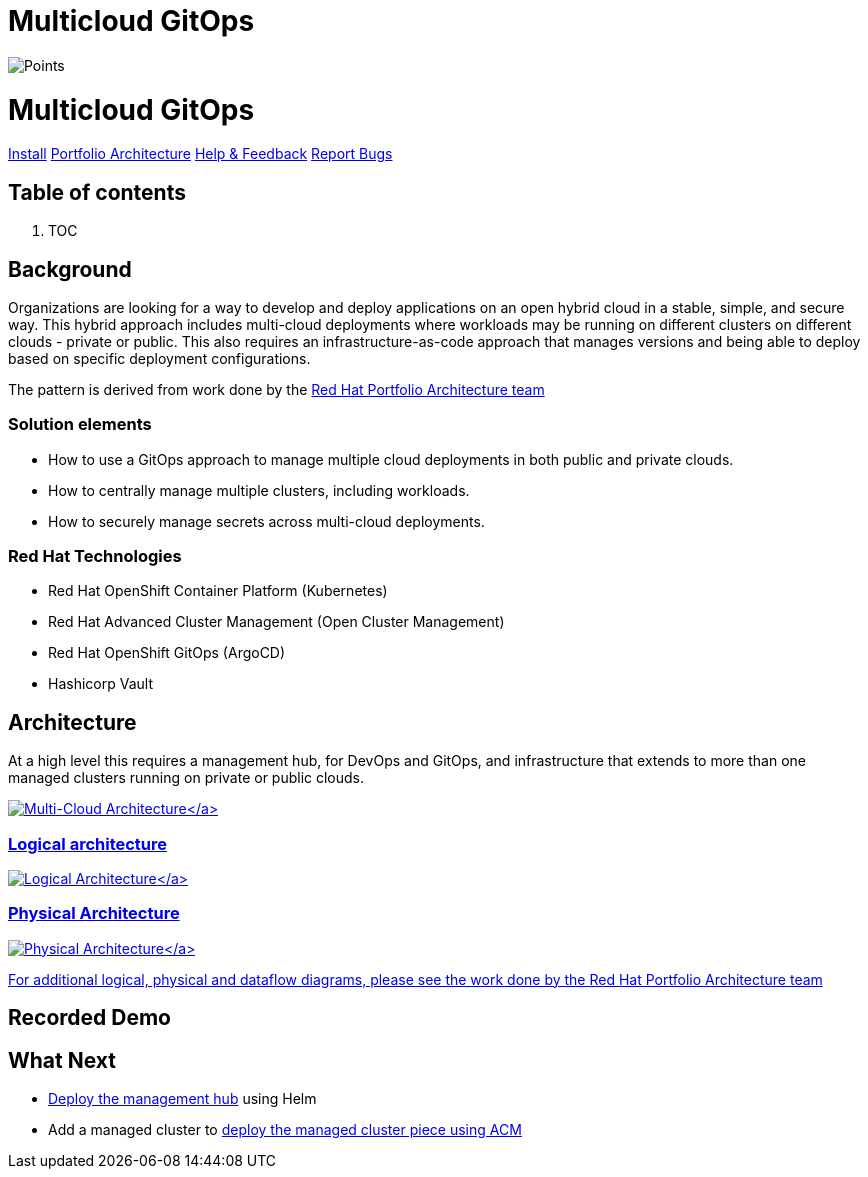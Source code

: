 // Module included in the following assemblies:
//
// * multicloud-gitops/multicloud-gitops-pattern.adoc

:_content-type: REFERENCE
[id="mcg-index_{context}"]
= Multicloud GitOps
:doctype: book
:has_children: true
:nav_order: 1
:parent: Patterns

[.pattern_logo]
image::/images/logos/multicloud-gitops.png[Points]

= Multicloud GitOps

link:getting-started[Install]
https://www.redhat.com/architect/portfolio/architecturedetail?ppid=8[Portfolio Architecture]
https://groups.google.com/g/hybrid-cloud-patterns[Help & Feedback]
https://github.com/hybrid-cloud-patterns/multicloud-gitops/issues[Report Bugs]

[discrete]
[id="table-of-contents-index"]
== Table of contents

. TOC

[discrete]
[id="background-index"]
== Background

Organizations are looking for a way to develop and deploy applications on an open hybrid cloud in a stable, simple, and secure way. This hybrid approach includes multi-cloud deployments where workloads may be running on different clusters on different clouds - private or public. This also requires an infrastructure-as-code approach that manages versions and being able to deploy based on specific deployment configurations.

The pattern is derived from work done by the https://gitlab.com/redhatdemocentral/portfolio-architecture-examples/-/blob/main/spi-multi-cloud-gitops.adoc[Red Hat Portfolio Architecture team]

[discrete]
[id="solution-elements-index"]
=== Solution elements

* How to use a GitOps approach to manage multiple cloud deployments in both public and private clouds.
* How to centrally manage multiple clusters, including workloads.
* How to securely manage secrets across multi-cloud deployments.

[discrete]
[id="red-hat-technologies-index"]
=== Red Hat Technologies

* Red Hat OpenShift Container Platform (Kubernetes)
* Red Hat Advanced Cluster Management (Open Cluster Management)
* Red Hat OpenShift GitOps (ArgoCD)
* Hashicorp Vault

[discrete]
[id="architecture-index"]
== Architecture

At a high level this requires a management hub, for DevOps and GitOps, and infrastructure that extends to more than one managed clusters running on private or public clouds.

link:/images/multicloud-gitops/hybrid-multicloud-management-gitops-hl-arch.png[image:/images/multicloud-gitops/hybrid-multicloud-management-gitops-hl-arch.png[Multi-Cloud Architecture\]]

[discrete]
[id="logical-architecture-index"]
=== Logical architecture

link:/images/multicloud-gitops/logical-diagram.png[image:/images/multicloud-gitops/logical-diagram.png[Logical Architecture\]]

[discrete]
[id="physical-architecture-index"]
=== Physical Architecture

link:/images/multicloud-gitops/schema-gitops.png[image:/images/multicloud-gitops/schema-gitops.png[Physical Architecture\]]

For additional logical, physical and dataflow diagrams, please see the work done by the https://gitlab.com/redhatdemocentral/portfolio-architecture-examples/-/blob/main/spi-multi-cloud-gitops.adoc[Red Hat Portfolio Architecture team]

[discrete]
[id="recorded-demo-index"]
== Recorded Demo

[discrete]
[id="what-next-index"]
== What Next

* link:getting-started[Deploy the management hub]  using Helm
* Add a managed cluster to link:managed-cluster[deploy the  managed cluster piece using ACM]
